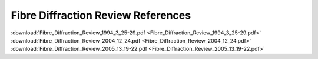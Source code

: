 .. fdr-pdfs.rst

.. _FDR:

Fibre Diffraction Review References
===================================

:download:`Fibre_Diffraction_Review_1994_3_25-29.pdf <Fibre_Diffraction_Review_1994_3_25-29.pdf>`
:download:`Fibre_Diffraction_Review_2004_12_24.pdf <Fibre_Diffraction_Review_2004_12_24.pdf>`
:download:`Fibre_Diffraction_Review_2005_13_19-22.pdf <Fibre_Diffraction_Review_2005_13_19-22.pdf>`
